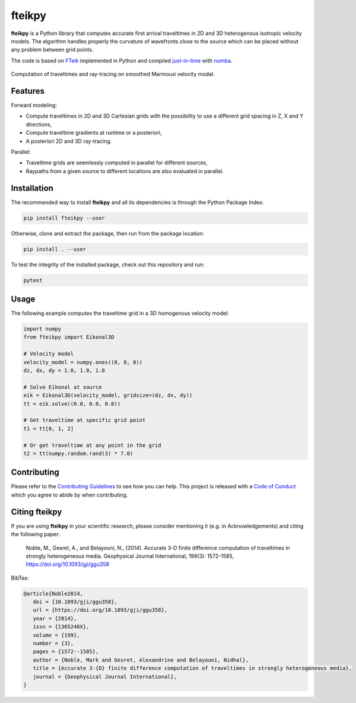 fteikpy
=======

|License| |Stars| |Pyversions| |Version| |Downloads| |Code style: black| |Codacy Badge| |Codecov| |Build| |Travis|

**fteikpy** is a Python library that computes accurate first arrival traveltimes in 2D and 3D heterogenous isotropic velocity models. The algorithm handles properly the curvature of wavefronts close to the source which can be placed without any problem between grid points.

The code is based on `FTeik <https://github.com/Mark-Noble/FTeik-Eikonal-Solver>`__ implemented in Python and compiled `just-in-time <https://en.wikipedia.org/wiki/Just-in-time_compilation>`__ with `numba <https://numba.pydata.org/>`__.

.. figure:: https://raw.githubusercontent.com/keurfonluu/fteikpy/master/.github/sample.gif
   :alt: sample-marmousi
   :width: 100%
   :align: center

   Computation of traveltimes and ray-tracing on smoothed Marmousi velocity model.

Features
--------

Forward modeling:

-  Compute traveltimes in 2D and 3D Cartesian grids with the possibility to use a different grid spacing in Z, X and Y directions,
-  Compute traveltime gradients at runtime or a posteriori,
-  A posteriori 2D and 3D ray-tracing.

Parallel:

-  Traveltime grids are seemlessly computed in parallel for different sources,
-  Raypaths from a given source to different locations are also evaluated in parallel.

Installation
------------

The recommended way to install **fteikpy** and all its dependencies is through the Python Package Index:

.. code:: bash

   pip install fteikpy --user

Otherwise, clone and extract the package, then run from the package location:

.. code:: bash

   pip install . --user

To test the integrity of the installed package, check out this repository and run:

.. code:: bash

   pytest

Usage
-----

The following example computes the traveltime grid in a 3D homogenous velocity model:

.. code-block:: python

   import numpy
   from fteikpy import Eikonal3D

   # Velocity model
   velocity_model = numpy.ones((8, 8, 8))
   dz, dx, dy = 1.0, 1.0, 1.0

   # Solve Eikonal at source
   eik = Eikonal3D(velocity_model, gridsize=(dz, dx, dy))
   tt = eik.solve((0.0, 0.0, 0.0))

   # Get traveltime at specific grid point
   t1 = tt[0, 1, 2]

   # Or get traveltime at any point in the grid
   t2 = tt(numpy.random.rand(3) * 7.0)

Contributing
------------

Please refer to the `Contributing
Guidelines <https://github.com/keurfonluu/fteikpy/blob/master/CONTRIBUTING.rst>`__ to see how you can help. This project is released with a `Code of Conduct <https://github.com/keurfonluu/fteikpy/blob/master/CODE_OF_CONDUCT.rst>`__ which you agree to abide by when contributing.

Citing fteikpy
--------------

If you are using **fteikpy** in your scientific research, please consider mentioning it (e.g. in Acknowledgements) and citing the following paper:

..

   Noble, M., Gesret, A., and Belayouni, N., (2014). Accurate 3-D finite difference computation of traveltimes in strongly heterogeneous media. Geophysical Journal International, 199(3): 1572-1585, https://doi.org/10.1093/gji/ggu358

BibTex:

.. code-block::

   @article{Noble2014,
      doi = {10.1093/gji/ggu358},
      url = {https://doi.org/10.1093/gji/ggu358},
      year = {2014},
      issn = {1365246X},
      volume = {199},
      number = {3},
      pages = {1572--1585},
      author = {Noble, Mark and Gesret, Alexandrine and Belayouni, Nidhal},
      title = {Accurate 3-{D} finite difference computation of traveltimes in strongly heterogeneous media},
      journal = {Geophysical Journal International},
   }

.. |License| image:: https://img.shields.io/github/license/keurfonluu/fteikpy
   :target: https://github.com/keurfonluu/fteikpy/blob/master/LICENSE

.. |Stars| image:: https://img.shields.io/github/stars/keurfonluu/fteikpy?logo=github
   :target: https://github.com/keurfonluu/fteikpy

.. |Pyversions| image:: https://img.shields.io/pypi/pyversions/fteikpy.svg?style=flat
   :target: https://pypi.org/pypi/fteikpy/

.. |Version| image:: https://img.shields.io/pypi/v/fteikpy.svg?style=flat
   :target: https://pypi.org/project/fteikpy

.. |Downloads| image:: https://pepy.tech/badge/fteikpy
   :target: https://pepy.tech/project/fteikpy

.. |Code style: black| image:: https://img.shields.io/badge/code%20style-black-000000.svg?style=flat
   :target: https://github.com/psf/black

.. |Codacy Badge| image:: https://img.shields.io/codacy/grade/29b21d65d07e40219dcc9ad1c978cbeb.svg?style=flat
   :target: https://www.codacy.com/gh/keurfonluu/fteikpy/dashboard?utm_source=github.com&amp;utm_medium=referral&amp;utm_content=keurfonluu/fteikpy&amp;utm_campaign=Badge_Grade

.. |Codecov| image:: https://img.shields.io/codecov/c/github/keurfonluu/fteikpy.svg?style=flat
   :target: https://codecov.io/gh/keurfonluu/fteikpy

.. |Build| image:: https://img.shields.io/github/workflow/status/keurfonluu/fteikpy/Python%20package
   :target: https://github.com/keurfonluu/fteikpy

.. |Travis| image:: https://img.shields.io/travis/com/keurfonluu/fteikpy/master?label=docs
   :target: https://keurfonluu.github.io/fteikpy/
